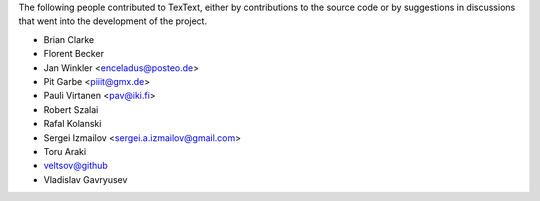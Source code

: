 The following people contributed to TexText, either by
contributions to the source code or by suggestions in discussions that
went into the development of the project.


- Brian Clarke
- Florent Becker
- Jan Winkler <enceladus@posteo.de>
- Pit Garbe <piiit@gmx.de>
- Pauli Virtanen <pav@iki.fi>
- Robert Szalai
- Rafal Kolanski
- Sergei Izmailov <sergei.a.izmailov@gmail.com>
- Toru Araki
- veltsov@github
- Vladislav Gavryusev
